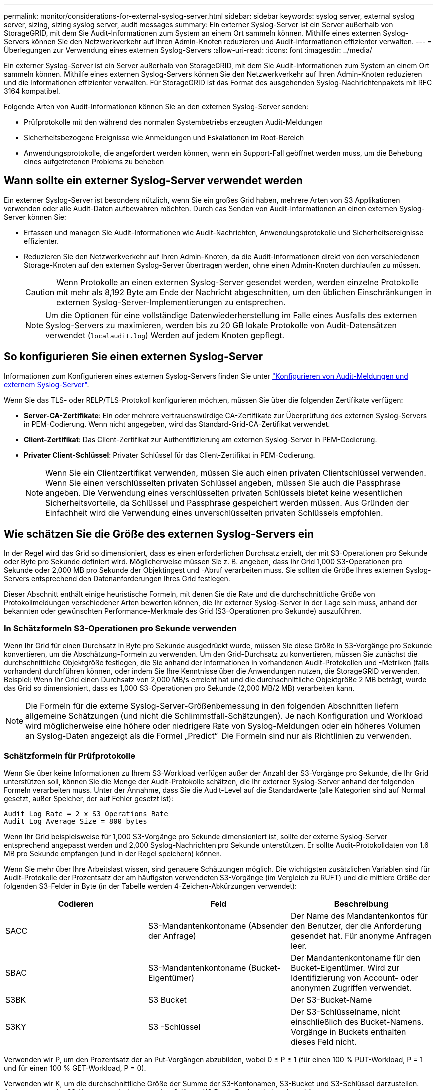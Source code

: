 ---
permalink: monitor/considerations-for-external-syslog-server.html 
sidebar: sidebar 
keywords: syslog server, external syslog server, sizing, sizing syslog server, audit messages 
summary: Ein externer Syslog-Server ist ein Server außerhalb von StorageGRID, mit dem Sie Audit-Informationen zum System an einem Ort sammeln können. Mithilfe eines externen Syslog-Servers können Sie den Netzwerkverkehr auf Ihren Admin-Knoten reduzieren und Audit-Informationen effizienter verwalten. 
---
= Überlegungen zur Verwendung eines externen Syslog-Servers
:allow-uri-read: 
:icons: font
:imagesdir: ../media/


[role="lead"]
Ein externer Syslog-Server ist ein Server außerhalb von StorageGRID, mit dem Sie Audit-Informationen zum System an einem Ort sammeln können. Mithilfe eines externen Syslog-Servers können Sie den Netzwerkverkehr auf Ihren Admin-Knoten reduzieren und die Informationen effizienter verwalten. Für StorageGRID ist das Format des ausgehenden Syslog-Nachrichtenpakets mit RFC 3164 kompatibel.

Folgende Arten von Audit-Informationen können Sie an den externen Syslog-Server senden:

* Prüfprotokolle mit den während des normalen Systembetriebs erzeugten Audit-Meldungen
* Sicherheitsbezogene Ereignisse wie Anmeldungen und Eskalationen im Root-Bereich
* Anwendungsprotokolle, die angefordert werden können, wenn ein Support-Fall geöffnet werden muss, um die Behebung eines aufgetretenen Problems zu beheben




== Wann sollte ein externer Syslog-Server verwendet werden

Ein externer Syslog-Server ist besonders nützlich, wenn Sie ein großes Grid haben, mehrere Arten von S3 Applikationen verwenden oder alle Audit-Daten aufbewahren möchten. Durch das Senden von Audit-Informationen an einen externen Syslog-Server können Sie:

* Erfassen und managen Sie Audit-Informationen wie Audit-Nachrichten, Anwendungsprotokolle und Sicherheitsereignisse effizienter.
* Reduzieren Sie den Netzwerkverkehr auf Ihren Admin-Knoten, da die Audit-Informationen direkt von den verschiedenen Storage-Knoten auf den externen Syslog-Server übertragen werden, ohne einen Admin-Knoten durchlaufen zu müssen.
+

CAUTION: Wenn Protokolle an einen externen Syslog-Server gesendet werden, werden einzelne Protokolle mit mehr als 8,192 Byte am Ende der Nachricht abgeschnitten, um den üblichen Einschränkungen in externen Syslog-Server-Implementierungen zu entsprechen.

+

NOTE: Um die Optionen für eine vollständige Datenwiederherstellung im Falle eines Ausfalls des externen Syslog-Servers zu maximieren, werden bis zu 20 GB lokale Protokolle von Audit-Datensätzen verwendet (`localaudit.log`) Werden auf jedem Knoten gepflegt.





== So konfigurieren Sie einen externen Syslog-Server

Informationen zum Konfigurieren eines externen Syslog-Servers finden Sie unter link:../monitor/configure-audit-messages.html["Konfigurieren von Audit-Meldungen und externem Syslog-Server"].

Wenn Sie das TLS- oder RELP/TLS-Protokoll konfigurieren möchten, müssen Sie über die folgenden Zertifikate verfügen:

* *Server-CA-Zertifikate*: Ein oder mehrere vertrauenswürdige CA-Zertifikate zur Überprüfung des externen Syslog-Servers in PEM-Codierung. Wenn nicht angegeben, wird das Standard-Grid-CA-Zertifikat verwendet.
* *Client-Zertifikat*: Das Client-Zertifikat zur Authentifizierung am externen Syslog-Server in PEM-Codierung.
* *Privater Client-Schlüssel*: Privater Schlüssel für das Client-Zertifikat in PEM-Codierung.
+

NOTE: Wenn Sie ein Clientzertifikat verwenden, müssen Sie auch einen privaten Clientschlüssel verwenden. Wenn Sie einen verschlüsselten privaten Schlüssel angeben, müssen Sie auch die Passphrase angeben. Die Verwendung eines verschlüsselten privaten Schlüssels bietet keine wesentlichen Sicherheitsvorteile, da Schlüssel und Passphrase gespeichert werden müssen. Aus Gründen der Einfachheit wird die Verwendung eines unverschlüsselten privaten Schlüssels empfohlen.





== Wie schätzen Sie die Größe des externen Syslog-Servers ein

In der Regel wird das Grid so dimensioniert, dass es einen erforderlichen Durchsatz erzielt, der mit S3-Operationen pro Sekunde oder Byte pro Sekunde definiert wird. Möglicherweise müssen Sie z. B. angeben, dass Ihr Grid 1,000 S3-Operationen pro Sekunde oder 2,000 MB pro Sekunde der Objektingest und -Abruf verarbeiten muss. Sie sollten die Größe Ihres externen Syslog-Servers entsprechend den Datenanforderungen Ihres Grid festlegen.

Dieser Abschnitt enthält einige heuristische Formeln, mit denen Sie die Rate und die durchschnittliche Größe von Protokollmeldungen verschiedener Arten bewerten können, die Ihr externer Syslog-Server in der Lage sein muss, anhand der bekannten oder gewünschten Performance-Merkmale des Grid (S3-Operationen pro Sekunde) auszuführen.



=== In Schätzformeln S3-Operationen pro Sekunde verwenden

Wenn Ihr Grid für einen Durchsatz in Byte pro Sekunde ausgedrückt wurde, müssen Sie diese Größe in S3-Vorgänge pro Sekunde konvertieren, um die Abschätzung-Formeln zu verwenden. Um den Grid-Durchsatz zu konvertieren, müssen Sie zunächst die durchschnittliche Objektgröße festlegen, die Sie anhand der Informationen in vorhandenen Audit-Protokollen und -Metriken (falls vorhanden) durchführen können, oder indem Sie Ihre Kenntnisse über die Anwendungen nutzen, die StorageGRID verwenden. Beispiel: Wenn Ihr Grid einen Durchsatz von 2,000 MB/s erreicht hat und die durchschnittliche Objektgröße 2 MB beträgt, wurde das Grid so dimensioniert, dass es 1,000 S3-Operationen pro Sekunde (2,000 MB/2 MB) verarbeiten kann.


NOTE: Die Formeln für die externe Syslog-Server-Größenbemessung in den folgenden Abschnitten liefern allgemeine Schätzungen (und nicht die Schlimmstfall-Schätzungen). Je nach Konfiguration und Workload wird möglicherweise eine höhere oder niedrigere Rate von Syslog-Meldungen oder ein höheres Volumen an Syslog-Daten angezeigt als die Formel „Predict“. Die Formeln sind nur als Richtlinien zu verwenden.



=== Schätzformeln für Prüfprotokolle

Wenn Sie über keine Informationen zu Ihrem S3-Workload verfügen außer der Anzahl der S3-Vorgänge pro Sekunde, die Ihr Grid unterstützen soll, können Sie die Menge der Audit-Protokolle schätzen, die Ihr externer Syslog-Server anhand der folgenden Formeln verarbeiten muss. Unter der Annahme, dass Sie die Audit-Level auf die Standardwerte (alle Kategorien sind auf Normal gesetzt, außer Speicher, der auf Fehler gesetzt ist):

[listing]
----
Audit Log Rate = 2 x S3 Operations Rate
Audit Log Average Size = 800 bytes
----
Wenn Ihr Grid beispielsweise für 1,000 S3-Vorgänge pro Sekunde dimensioniert ist, sollte der externe Syslog-Server entsprechend angepasst werden und 2,000 Syslog-Nachrichten pro Sekunde unterstützen. Er sollte Audit-Protokolldaten von 1.6 MB pro Sekunde empfangen (und in der Regel speichern) können.

Wenn Sie mehr über Ihre Arbeitslast wissen, sind genauere Schätzungen möglich. Die wichtigsten zusätzlichen Variablen sind für Audit-Protokolle der Prozentsatz der am häufigsten verwendeten S3-Vorgänge (im Vergleich zu RUFT) und die mittlere Größe der folgenden S3-Felder in Byte (in der Tabelle werden 4-Zeichen-Abkürzungen verwendet):

[cols="1a,1a,1a"]
|===
| Codieren | Feld | Beschreibung 


 a| 
SACC
 a| 
S3-Mandantenkontoname (Absender der Anfrage)
 a| 
Der Name des Mandantenkontos für den Benutzer, der die Anforderung gesendet hat. Für anonyme Anfragen leer.



 a| 
SBAC
 a| 
S3-Mandantenkontoname (Bucket-Eigentümer)
 a| 
Der Mandantenkontoname für den Bucket-Eigentümer. Wird zur Identifizierung von Account- oder anonymen Zugriffen verwendet.



 a| 
S3BK
 a| 
S3 Bucket
 a| 
Der S3-Bucket-Name



 a| 
S3KY
 a| 
S3 -Schlüssel
 a| 
Der S3-Schlüsselname, nicht einschließlich des Bucket-Namens. Vorgänge in Buckets enthalten dieses Feld nicht.

|===
Verwenden wir P, um den Prozentsatz der an Put-Vorgängen abzubilden, wobei 0 ≤ P ≤ 1 (für einen 100 % PUT-Workload, P = 1 und für einen 100 % GET-Workload, P = 0).

Verwenden wir K, um die durchschnittliche Größe der Summe der S3-Kontonamen, S3-Bucket und S3-Schlüssel darzustellen. Angenommen, der S3-Kontoname ist immer mein-s3-Konto (13 Byte), Buckets haben feste Längennamen wie /my/Application/bucket12345 (28 Bytes), und Objekte haben Schlüssel mit fester Länge wie 5733a5d7-f069-41ef-8fbd-13247494c69c (36 Bytes). Dann ist der Wert von K 90 (13+13+28+36).

Wenn Sie Werte für P und K festlegen können, können Sie die Menge der Audit-Protokolle schätzen, die Ihr externer Syslog-Server mit den folgenden Formeln verarbeiten muss. Dabei wird davon ausgegangen, dass Sie die Audit-Level auf die Standardwerte setzen (alle Kategorien sind auf Normal gesetzt, außer Speicher, Die auf Fehler gesetzt ist):

[listing]
----
Audit Log Rate = ((2 x P) + (1 - P)) x S3 Operations Rate
Audit Log Average Size = (570 + K) bytes
----
Wenn Ihr Grid beispielsweise 1,000 S3-Operationen pro Sekunde angepasst ist, beträgt der Workload 50 % Put-Vorgänge sowie die S3-Kontonamen und Bucket-Namen Und Objektnamen durchschnittlich 90 Byte, Ihr externer Syslog-Server sollte Größe haben, um 1,500 Syslog-Nachrichten pro Sekunde zu unterstützen. Er sollte Audit-Protokolldaten mit einer Rate von ca. 1 MB pro Sekunde empfangen (und in der Regel speichern) können.



=== Schätzformeln für nicht standardmäßige Audit-Level

Die für Prüfprotokolle bereitgestellten Formeln setzen voraus, dass die standardmäßigen Einstellungen für die Revisionsstufe verwendet werden (alle Kategorien sind auf Normal gesetzt, außer Speicher, der auf Fehler gesetzt ist). Detaillierte Formeln zur Schätzung der Rate und der durchschnittlichen Größe von Überwachungsmeldungen für nicht standardmäßige Überwachungseinstellungen sind nicht verfügbar. Die folgende Tabelle kann jedoch verwendet werden, um eine grobe Schätzung der Rate zu machen; Sie können die Formel für die durchschnittliche Größe von Audit-Protokollen verwenden, aber beachten Sie, dass sie wahrscheinlich zu einer Überschätzung führen wird, da die „zusätzlichen“ Audit-Meldungen im Durchschnitt kleiner sind als die standardmäßigen Audit-Meldungen.

[cols="1a,1a"]
|===
| Zustand | Formel 


 a| 
Replikation: Audit-Level alle auf Debug oder Normal eingestellt
 a| 
Auditprotokollrate = 8 x S3-Betriebsrate



 a| 
Verfahren zur Einhaltung von Datenkonsistenz: Für Audit-Level ist Debug oder Normal festgelegt
 a| 
Verwenden Sie die gleiche Formel wie für die Standardeinstellungen

|===


=== Schätzformeln für Sicherheitsereignisse

Sicherheitsereignisse werden nicht mit S3-Vorgängen in Beziehung gesetzt und erzeugen in der Regel eine vernachlässigbare Menge an Protokollen und Daten. Aus diesen Gründen werden keine Schätzformeln bereitgestellt.



=== Schätzformeln für Anwendungsprotokolle

Wenn neben der Anzahl der S3-Vorgänge pro Sekunde, die Ihr Grid unterstützen soll, keine Informationen zu Ihrem S3-Workload vorhanden sind, können Sie das Volumen der Anwendungen schätzen. Protokolle, die Ihr externer Syslog-Server verarbeiten muss, werden gemäß den folgenden Formeln verwendet:

[listing]
----
Application Log Rate = 3.3 x S3 Operations Rate
Application Log Average Size = 350 bytes
----
Wenn Ihr Grid also für 1,000 S3-Vorgänge pro Sekunde dimensioniert ist, sollte der externe Syslog-Server entsprechend dimensioniert sein, um 3,300 Applikations-Logs pro Sekunde zu unterstützen und Applikations-Protokolldaten von etwa 1.2 MB pro Sekunde zu empfangen (und zu speichern).

Wenn Sie mehr über Ihre Arbeitslast wissen, sind genauere Schätzungen möglich. Die wichtigsten zusätzlichen Variablen sind für Applikations-Protokolle die Datensicherungsstrategie (Replizierung vs Erasure Coding) – der Prozentsatz der S3-Operationen, die durchgeführt werden (im Vergleich zu Ruft/Other) und die durchschnittliche Größe der folgenden S3-Felder (in der Tabelle werden 4-Zeichen-Abkürzungen verwendet):

[cols="1a,1a,1a"]
|===
| Codieren | Feld | Beschreibung 


 a| 
SACC
 a| 
S3-Mandantenkontoname (Absender der Anfrage)
 a| 
Der Name des Mandantenkontos für den Benutzer, der die Anforderung gesendet hat. Für anonyme Anfragen leer.



 a| 
SBAC
 a| 
S3-Mandantenkontoname (Bucket-Eigentümer)
 a| 
Der Mandantenkontoname für den Bucket-Eigentümer. Wird zur Identifizierung von Account- oder anonymen Zugriffen verwendet.



 a| 
S3BK
 a| 
S3 Bucket
 a| 
Der S3-Bucket-Name



 a| 
S3KY
 a| 
S3 -Schlüssel
 a| 
Der S3-Schlüsselname, nicht einschließlich des Bucket-Namens. Vorgänge in Buckets enthalten dieses Feld nicht.

|===


== Beispiel für eine Einschätzung der Dimensionierung

In diesem Abschnitt werden Beispielbeispiele erläutert, wie man die Schätzformeln für Raster mit den folgenden Methoden der Datensicherung verwendet:

* Replizierung
* Erasure Coding




=== Wenn Sie Replizierung für die Datensicherung verwenden

Stellen Sie P den Prozentsatz der an Put-Vorgängen dar, wobei 0 ≤ P ≤ 1 (für einen 100 % PUT-Workload, P = 1 und für einen 100 % GET-Workload, P = 0).

K darf die durchschnittliche Größe der Summe der S3-Kontonamen, S3-Buckets und S3-Schlüssel repräsentieren. Angenommen, der S3-Kontoname ist immer mein-s3-Konto (13 Byte), Buckets haben feste Längennamen wie /my/Application/bucket12345 (28 Bytes), und Objekte haben Schlüssel mit fester Länge wie 5733a5d7-f069-41ef-8fbd-13247494c69c (36 Bytes). Dann hat K einen Wert von 90 (13+13+28+36).

Wenn Sie Werte für P und K bestimmen können, können Sie die Menge der Anwendungsprotokolle schätzen, die Ihr externer Syslog-Server mit den folgenden Formeln verarbeiten muss.

[listing]
----
Application Log Rate = ((1.1 x P) + (2.5 x (1 - P))) x S3 Operations Rate
Application Log Average Size = (P x (220 + K)) + ((1 - P) x (240 + (0.2 x K))) Bytes
----
Wenn Ihr Grid beispielsweise für 1,000 S3-Vorgänge pro Sekunde dimensioniert ist, beträgt der Workload 50 % und Ihre S3-Kontonamen, Bucket-Namen und Objektnamen durchschnittlich 90 Byte, sollte der externe Syslog-Server entsprechend angepasst werden, um 1800 Applikations-Logs pro Sekunde zu unterstützen, Und erhalten Applikationsdaten mit einer Rate von 0.5 MB pro Sekunde (und in der Regel auch dort).



=== Bei Verwendung von Erasure Coding zur Datensicherung

Stellen Sie P den Prozentsatz der an Put-Vorgängen dar, wobei 0 ≤ P ≤ 1 (für einen 100 % PUT-Workload, P = 1 und für einen 100 % GET-Workload, P = 0).

K darf die durchschnittliche Größe der Summe der S3-Kontonamen, S3-Buckets und S3-Schlüssel repräsentieren. Angenommen, der S3-Kontoname ist immer mein-s3-Konto (13 Byte), Buckets haben feste Längennamen wie /my/Application/bucket12345 (28 Bytes), und Objekte haben Schlüssel mit fester Länge wie 5733a5d7-f069-41ef-8fbd-13247494c69c (36 Bytes). Dann hat K einen Wert von 90 (13+13+28+36).

Wenn Sie Werte für P und K bestimmen können, können Sie die Menge der Anwendungsprotokolle schätzen, die Ihr externer Syslog-Server mit den folgenden Formeln verarbeiten muss.

[listing]
----
Application Log Rate = ((3.2 x P) + (1.3 x (1 - P))) x S3 Operations Rate
Application Log Average Size = (P x (240 + (0.4 x K))) + ((1 - P) x (185 + (0.9 x K))) Bytes
----
Wenn Ihr Grid beispielsweise für 1,000 S3-Vorgänge pro Sekunde dimensioniert ist, beträgt der Workload 50 % Put, Ihre S3-Kontonamen, Bucket-Namen und Objektnamen sind durchschnittlich 90 Byte lang. Ihr externer Syslog-Server sollte so dimensioniert sein, dass er 2,250 Anwendungsprotokolle pro Sekunde unterstützt und Anwendungsdaten mit einer Rate von 0.6 MB pro Sekunde empfangen (und normalerweise speichern) kann.
